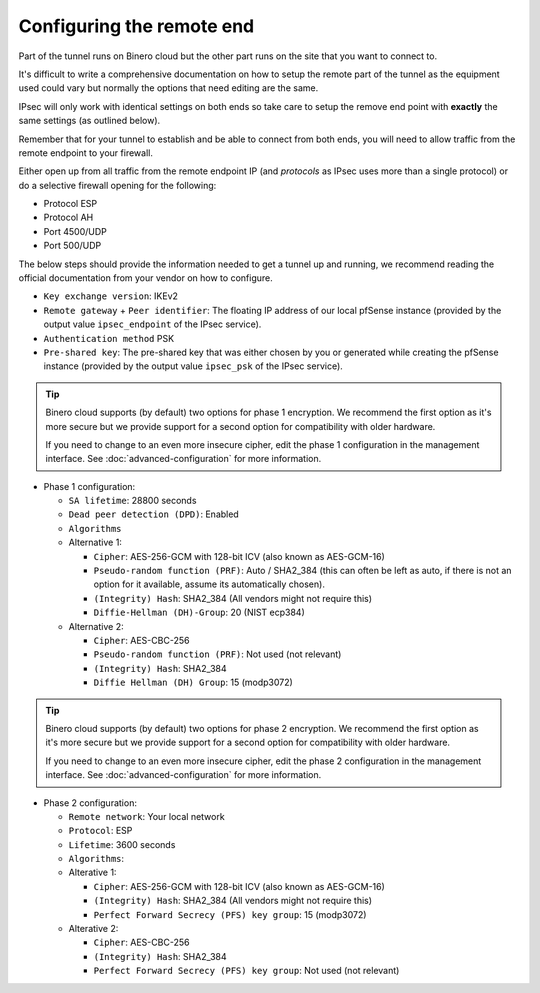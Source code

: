 ==========================
Configuring the remote end
==========================

Part of the tunnel runs on Binero cloud but the other part runs on the site that you want to connect to.

It's difficult to write a comprehensive documentation on how to setup the remote part of the tunnel as
the equipment used could vary but normally the options that need editing are the same.

IPsec will only work with identical settings on both ends so take care to setup the remove end point
with **exactly** the same settings (as outlined below). 

Remember that for your tunnel to establish and be able to connect from both ends, you will need to allow
traffic from the remote endpoint to your firewall.

Either open up from all traffic from the remote endpoint IP (and *protocols* as IPsec uses more than a
single protocol) or do a selective firewall opening for the following:

- Protocol ESP

- Protocol AH

- Port 4500/UDP

- Port 500/UDP

The below steps should provide the information needed to get a tunnel up and running, we recommend reading
the official documentation from your vendor on how to configure.

- ``Key exchange version``: IKEv2

- ``Remote gateway`` + ``Peer identifier``: The floating IP address of our local pfSense instance (provided
  by the output value ``ipsec_endpoint`` of the IPsec service).

- ``Authentication method`` PSK

- ``Pre-shared key``: The pre-shared key that was either chosen by you or generated while creating the pfSense
  instance (provided by the output value ``ipsec_psk`` of the IPsec service).

.. tip::

   Binero cloud supports (by default) two options for phase 1 encryption. We recommend the first option as it's
   more secure but we provide support for a second option for compatibility with older hardware.

   If you need to change to an even more insecure cipher, edit the phase 1 configuration in the management
   interface. See :doc:`advanced-configuration` for more information.


- Phase 1 configuration:

  - ``SA lifetime``: 28800 seconds

  - ``Dead peer detection (DPD)``: Enabled

  - ``Algorithms``

  - Alternative 1:

    - ``Cipher``: AES-256-GCM with 128-bit ICV (also known as AES-GCM-16)

    - ``Pseudo-random function (PRF)``: Auto / SHA2_384 (this can often be left as auto, if there is not an option
      for it available, assume its automatically chosen).

    - ``(Integrity) Hash``: SHA2_384 (All vendors might not require this)

    - ``Diffie-Hellman (DH)-Group``: 20 (NIST ecp384)

  - Alternative 2:

    - ``Cipher``: AES-CBC-256

    - ``Pseudo-random function (PRF)``: Not used (not relevant)

    - ``(Integrity) Hash``: SHA2_384

    - ``Diffie Hellman (DH) Group``: 15 (modp3072)

.. tip::

   Binero cloud supports (by default) two options for phase 2 encryption. We recommend the first option as it's  more secure
   but we provide support for a second option for compatibility with older hardware.

   If you need to change to an even more insecure cipher, edit the phase 2 configuration in the management
   interface. See :doc:`advanced-configuration` for more information.

- Phase 2 configuration:

  - ``Remote network``: Your local network

  - ``Protocol``: ESP

  - ``Lifetime``: 3600 seconds

  - ``Algorithms``:


  - Alterative 1:

    - ``Cipher``: AES-256-GCM with 128-bit ICV (also known as AES-GCM-16)

    - ``(Integrity) Hash``: SHA2_384 (All vendors might not require this)

    - ``Perfect Forward Secrecy (PFS) key group``: 15 (modp3072)
  
  - Alterative 2:
  
    - ``Cipher``: AES-CBC-256

    - ``(Integrity) Hash``: SHA2_384

    - ``Perfect Forward Secrecy (PFS) key group``: Not used (not relevant)

..  seealso::

    - :doc:`index`
    - :doc:`setting-up`
    - :doc:`advanced-configuration`
